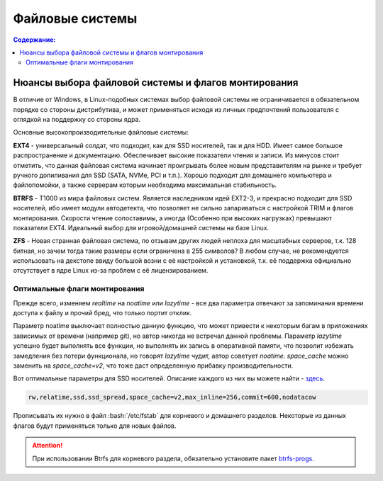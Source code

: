 """""""""""""""""
Файловые системы
"""""""""""""""""

.. contents:: Содержание:
  :depth: 2

.. role:: bash(code)
  :language: bash

======================================================
Нюансы выбора файловой системы и флагов монтирования
======================================================

В отличие от Windows, в Linux-подобных системах выбор файловой системы не ограничивается в обязательном порядке со стороны дистрибутива,
и может применяться исходя из личных предпочтений пользователя с оглядкой на поддержку со стороны ядра.

Основные высокопроизводительные файловые системы:

**EXT4** - универсальный солдат, что подходит, как для SSD носителей, так и для HDD. Имеет самое большое распространение и документацию.
Обеспечивает высокие показатели чтения и записи.
Из минусов стоит отметить, что данная файловая система начинает проигрывать более новым представителям на рынке и требует ручного допиливания для SSD
(SATA, NVMe, PCI и т.п.).
Хорошо подходит для домашнего компьютера и файлопомойки, а также серверам которым необходима максимальная стабильность.

**BTRFS** - Т1000 из мира файловых систем.
Является наследником идей EXT2-3, и прекрасно подходит для SSD носителей,
ибо имеет модули автодетекта, что позволяет не сильно запариваться с настройкой TRIM и флагов монтирования.
Скорости чтение сопоставимы, а иногда (Особенно при высоких нагрузках) превышают показатели EXT4.
Идеальный выбор для игровой/домашней системы на базе Linux.

**ZFS** - Новая странная файловая система, по отзывам других людей неплоха для масштабных серверов, т.к. 128 битная, но зачем тогда такие размеры если ограничена в 255 символов?
В любом случае, не рекомендуется использовать на декстопе ввиду большой возни с её настройкой и установкой, т.к.
её поддержка официально отсутствует в ядре Linux из-за проблем с её лицензированием.

----------------------------------
Оптимальные флаги монтирования
----------------------------------

Прежде всего, изменяем *realtime* на *noatime* или *lazytime* - все два параметра отвечают за запоминания времени доступа к файлу и прочий бред, что только портит отклик.

Параметр noatime выключает полностью данную функцию, что может привести к некоторым багам в приложениях зависимых от времени (например git),
но автор никогда не встречал данной проблемы.
Параметр *lazytime* успешно будет выполнять все функции, но выполнять их запись в оперативной памяти,
что позволит избежать замедления без потери функционала, но говорят *lazytime* чудит, автор советует *noatime*.
*space_cache* можно заменить на *space_cache=v2*, что тоже даст определенную прибавку производительности.

Вот оптимальные параметры для SSD носителей. Описание каждого из них вы можете найти - `здесь <https://zen.yandex.ru/media/id/5d8ac4740a451800acb6049f/linux-uskoriaem-sistemu-4-5e91d777378f6957923055b9>`_.

.. code:: bash

 rw,relatime,ssd,ssd_spread,space_cache=v2,max_inline=256,commit=600,nodatacow

Прописывать их нужно в файл :bash:`/etc/fstab` для корневого и домашнего разделов. Некоторые из данных флагов будут применяться только для новых файлов.

.. attention:: При использовании Btrfs для корневого раздела, обязательно установите пакет `btrfs-progs <https://archlinux.org/packages/core/x86_64/btrfs-progs/>`_.
